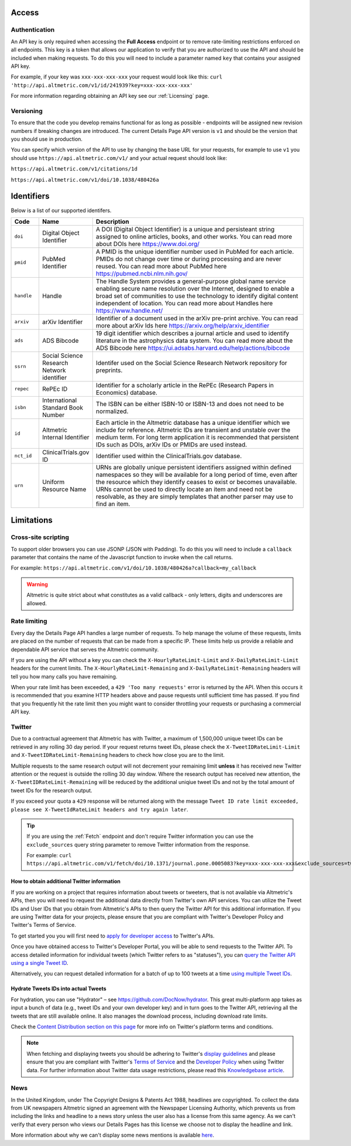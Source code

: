 Access
******

Authentication
==============
An API key is only required when accessing the **Full Access** endpoint or to remove rate-limiting restrictions enforced on all endpoints. This key is a token that allows our application to verify that
you are authorized to use the API and should be included when making requests. To do this you will need to include a parameter named ``key`` that contains your assigned API key.

For example, if your key was ``xxx-xxx-xxx-xxx`` your request would look like this: ``curl 'http://api.altmetric.com/v1/id/241939?key=xxx-xxx-xxx-xxx'``

For more information regarding obtaining an API key see our :ref:`Licensing` page.

Versioning
==========
To ensure that the code you develop remains functional for as long as possible - endpoints will be assigned new revision numbers if breaking changes are introduced. The current Details Page API version is ``v1``
and should be the version that you should use in production.

You can specify which version of the API to use by changing the base URL for your requests, for example to use ``v1`` you should use ``https://api.altmetric.com/v1/`` and your actual request should look like:

``https://api.altmetric.com/v1/citations/1d``

``https://api.altmetric.com/v1/doi/10.1038/480426a``

Identifiers
***********

Below is a list of our supported identifers.

.. list-table:: 
   :widths: 10 10 80 
   :header-rows: 1

   * - Code
     - Name
     - Description
   * - ``doi``
     - Digital Object Identifier
     - A DOI (Digital Object Identifier) is a unique and persisteant string assigned to online articles, books, and other works. You can read more about DOIs here https://www.doi.org/
   * - ``pmid`` 
     - PubMed Identifier
     - A PMID is the unique identifier number used in PubMed for each article. PMIDs do not change over time or during processing and are never reused. You can read more about PubMed here https://pubmed.ncbi.nlm.nih.gov/
   * - ``handle`` 
     - Handle
     - The Handle System provides a general-purpose global name service enabling secure name resolution over the Internet, designed to enable a broad set of communities to use the technology 
       to identify digital content independent of location. You can read more about Handles here https://www.handle.net/
   * - ``arxiv`` 
     - arXiv Identifier
     - Identifier of a document used in the arXiv pre-print archive. You can read more about arXiv Ids here https://arxiv.org/help/arxiv_identifier
   * - ``ads`` 
     - ADS Bibcode
     - 19 digit identifier which describes a journal article and used to identify literature in the astrophysics data system. You can read more about the ADS Bibcode here https://ui.adsabs.harvard.edu/help/actions/bibcode
   * - ``ssrn``
     - Social Science Research Network identifier
     - Identifer used on the Social Science Research Network repository for preprints. 
   * - ``repec``
     - RePEc ID
     - Identifier for a scholarly article in the RePEc (Research Papers in Economics) database.
   * - ``isbn``
     - International Standard Book Number
     - The ISBN can be either ISBN-10 or ISBN-13 and does not need to be normalized.
   * - ``id``
     - Altmetric Internal Identifier
     - Each article in the Altmetric database has a unique identifier which we include for reference. Altmetric IDs are transient and unstable over the medium term. For long term application it is recommended that persistent IDs such as DOIs, arXiv IDs or PMIDs are used instead.
   * - ``nct_id``
     - ClinicalTrials.gov ID
     - Identifier used within the ClinicalTrials.gov database.
   * - ``urn``
     - Uniform Resource Name
     - URNs are globally unique persistent identifiers assigned within defined namespaces so they will be available for a long period of time, even after the resource which they
       identify ceases to exist or becomes unavailable. URNs cannot be used to directly locate an item and need not be resolvable, as they are simply templates that another parser may use to find an item.
       
Limitations
***********

Cross-site scripting
====================
To support older browsers you can use JSONP (JSON with Padding). To do this you will need to include a ``callback`` parameter that contains the name of the Javascript function to invoke when the call returns.

For example: ``https://api.altmetric.com/v1/doi/10.1038/480426a?callback=my_callback``

.. raw:: html

    <script>
      function my_callback(data) {
        alert(`Received ${data.title} from API`);
      }

      function tryIt() {
        let script = document.createElement('script');
        script.src = 'https://api.altmetric.com/v1/doi/10.1038/480426a?callback=my_callback';
        document.body.appendChild(script);
      }
    </script>

    <button class="guilabel" onclick="tryIt()">Try it!</button>
    <br />
    <br />

.. warning:: 
    Altmetric is quite strict about what constitutes as a valid callback - only letters, digits and underscores are allowed.

Rate limiting
=============
Every day the Details Page API handles a large number of requests. To help manage the volume of these requests, limits are placed on the number of requests that can be made from a
specific IP. These limits help us provide a reliable and dependable API service that serves the Altmetric community. 

If you are using the API without a key you can check the ``X-HourlyRateLimit-Limit`` and ``X-DailyRateLimit-Limit`` headers for the current limits. The ``X-HourlyRateLimit-Remaining`` and ``X-DailyRateLimit-Remaining`` headers
will tell you how many calls you have remaining.

When your rate limit has been exceeded, a ``429 'Too many requests'`` error is returned by the API.  When this occurs it is recommended that you examine HTTP headers above and pause requests until
sufficient time has passed. If you find that you frequently hit the rate limit then you might want to consider throttling your requests or purchasing a commercial API key.

Twitter
=======
Due to a contractual agreement that Altmetric has with Twitter, a maximum of 1,500,000 unique tweet IDs can be retrieved in any rolling 30 day period. If your request returns tweet IDs, 
please check the ``X-TweetIDRateLimit-Limit`` and ``X-TweetIDRateLimit-Remaining`` headers to check how close you are to the limit. 

Multiple requests to the same research output will not decrement your remaining limit **unless** it has received new Twitter attention or the request is outside the rolling 30 day window. 
Where the research output has received new attention, the ``X-TweetIDRateLimit-Remaining`` will be reduced by the additional uniqiue tweet IDs and not by the total amount of tweet IDs for the research output.

If you exceed your quota a ``429`` response will be returned along with the message ``Tweet ID rate limit exceeded, please see X-TweetIdRateLimit headers and try again later``.

.. tip::
    If you are using the :ref:`Fetch` endpoint and don't require Twitter information you can use the ``exclude_sources`` query string parameter to remove
    Twitter information from the response.

    For example: ``curl https://api.altmetric.com/v1/fetch/doi/10.1371/journal.pone.0005083?key=xxx-xxx-xxx-xxx&exclude_sources=twitter``

How to obtain additional Twitter information
--------------------------------------------
If you are working on a project that requires information about tweets or tweeters, that is not available via Altmetric's APIs, then you will need to request the  additional data directly from Twitter's own API services. 
You can utilize the Tweet IDs and User IDs that you obtain from Altmetric's APIs to then query the Twitter API for this additional information. If you are using Twitter data for your projects,
please ensure that you are compliant with Twitter's Developer Policy and Twitter's Terms of Service.

To get started you you will first need to `apply for developer access <https://developer.twitter.com/en/apply-for-access>`_ to Twitter's APIs.

Once you have obtained access to Twitter's Developer Portal, you will be able to send requests to the Twitter API. To access detailed information for individual
tweets (which Twitter refers to as "statuses"), you can `query the Twitter API using a single Tweet ID <https://developer.twitter.com/en/docs/tweets/post-and-engage/api-reference/get-statuses-show-id>`_.

Alternatively, you can request detailed information for a batch of up to 100 tweets at a time `using multiple Tweet IDs <https://developer.twitter.com/en/docs/tweets/post-and-engage/api-reference/get-statuses-lookup>`_.

Hydrate Tweets IDs into actual Tweets
--------------------------------------
For hydration, you can use "Hydrator" – see https://github.com/DocNow/hydrator. This great multi-platform app takes as input a bunch of data (e.g., tweet IDs and your own developer key) and
in turn goes to the Twitter API, retrieving all the tweets that are still available online. It also manages the download process, including download rate limits.

Check the `Content Distribution section on this page <https://developer.twitter.com/en/developer-terms/agreement-and-policy>`_ for more info on Twitter's platform terms and conditions.

.. note::
    When fetching and displaying tweets you should be adhering to Twitter's `display guidelines <https://dev.twitter.com/terms/display-guidelines>`_ and please ensure
    that you are compliant with Twitter's `Terms of Service <https://twitter.com/en/tos>`_ and the `Developer Policy <https://developer.twitter.com/en/developer-terms/policy.html>`_
    when using Twitter data. For further information about Twitter data usage restrictions, please read this `Knowledgebase article <https://help.altmetric.com/support/solutions/articles/6000242073-twitter-data-available-in-altmetric-s-apis-and-data-exports>`_.

News
====
In the United Kingdom, under The Copyright Designs & Patents Act 1988, headlines are copyrighted. To collect the data from UK newspapers Altmetric signed an agreement with the
Newspaper Licensing Authority, which prevents us from including the links and headline to a news story unless the user also has a license from this same agency. As we can't
verify that every person who views our Details Pages has this license we choose not to display the headline and link.  

More information about why we can't display some news mentions is available `here <https://help.altmetric.com/support/solutions/articles/6000241413-unclickable-links-on-a-detail-page>`_.